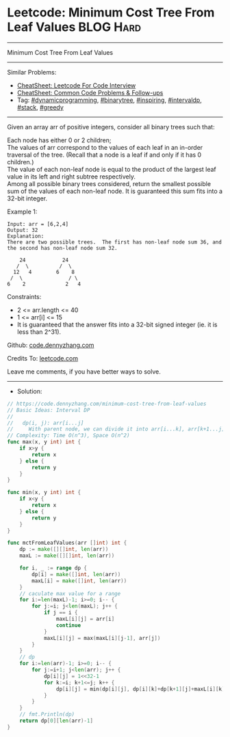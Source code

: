 * Leetcode: Minimum Cost Tree From Leaf Values                   :BLOG:Hard:
#+STARTUP: showeverything
#+OPTIONS: toc:nil \n:t ^:nil creator:nil d:nil
:PROPERTIES:
:type:     binarytree, inspiring, redo, dynamicprogramming, intervaldp, stack, greedy
:END:
---------------------------------------------------------------------
Minimum Cost Tree From Leaf Values
---------------------------------------------------------------------
#+BEGIN_HTML
<a href="https://github.com/dennyzhang/code.dennyzhang.com/tree/master/problems/minimum-cost-tree-from-leaf-values"><img align="right" width="200" height="183" src="https://www.dennyzhang.com/wp-content/uploads/denny/watermark/github.png" /></a>
#+END_HTML
Similar Problems:
- [[https://cheatsheet.dennyzhang.com/cheatsheet-leetcode-A4][CheatSheet: Leetcode For Code Interview]]
- [[https://cheatsheet.dennyzhang.com/cheatsheet-followup-A4][CheatSheet: Common Code Problems & Follow-ups]]
- Tag: [[https://code.dennyzhang.com/review-dynamicprogramming][#dynamicprogramming]], [[https://code.dennyzhang.com/review-binarytree][#binarytree]], [[https://code.dennyzhang.com/review-inspiring][#inspiring]], [[https://code.dennyzhang.com/followup-intervaldp][#intervaldp]], [[https://code.dennyzhang.com/review-stack][#stack]], [[https://code.dennyzhang.com/review-greedy][#greedy]]
---------------------------------------------------------------------
Given an array arr of positive integers, consider all binary trees such that:

Each node has either 0 or 2 children;
The values of arr correspond to the values of each leaf in an in-order traversal of the tree.  (Recall that a node is a leaf if and only if it has 0 children.)
The value of each non-leaf node is equal to the product of the largest leaf value in its left and right subtree respectively.
Among all possible binary trees considered, return the smallest possible sum of the values of each non-leaf node.  It is guaranteed this sum fits into a 32-bit integer.

Example 1:
#+BEGIN_EXAMPLE
Input: arr = [6,2,4]
Output: 32
Explanation:
There are two possible trees.  The first has non-leaf node sum 36, and the second has non-leaf node sum 32.

    24            24
   /  \          /  \
  12   4        6    8
 /  \               / \
6    2             2   4
#+END_EXAMPLE
 
Constraints:

- 2 <= arr.length <= 40
- 1 <= arr[i] <= 15
- It is guaranteed that the answer fits into a 32-bit signed integer (ie. it is less than 2^31).

Github: [[https://github.com/dennyzhang/code.dennyzhang.com/tree/master/problems/minimum-cost-tree-from-leaf-values][code.dennyzhang.com]]

Credits To: [[https://leetcode.com/problems/minimum-cost-tree-from-leaf-values/description/][leetcode.com]]

Leave me comments, if you have better ways to solve.
---------------------------------------------------------------------
- Solution:

#+BEGIN_SRC go
// https://code.dennyzhang.com/minimum-cost-tree-from-leaf-values
// Basic Ideas: Interval DP
//
//   dp(i, j): arr[i...j]
//     With parent node, we can divide it into arr[i...k], arr[k+1...j]
// Complexity: Time O(n^3), Space O(n^2)
func max(x, y int) int {
    if x>y {
        return x
    } else {
        return y
    }
}

func min(x, y int) int {
    if x<y {
        return x
    } else {
        return y
    }
}

func mctFromLeafValues(arr []int) int {
    dp := make([][]int, len(arr))
    maxL := make([][]int, len(arr))
    
    for i, _ := range dp {
        dp[i] = make([]int, len(arr))
        maxL[i] = make([]int, len(arr))
    }
    // caculate max value for a range
    for i:=len(maxL)-1; i>=0; i-- {
        for j:=i; j<len(maxL); j++ {
            if j == i {
                maxL[i][j] = arr[i]
                continue
            }
            maxL[i][j] = max(maxL[i][j-1], arr[j])
        }
    }
    // dp
    for i:=len(arr)-1; i>=0; i-- {
        for j:=i+1; j<len(arr); j++ {
            dp[i][j] = 1<<32-1
            for k:=i; k+1<=j; k++ {
                dp[i][j] = min(dp[i][j], dp[i][k]+dp[k+1][j]+maxL[i][k]*maxL[k+1][j])
            }
        }
    }
    // fmt.Println(dp)
    return dp[0][len(arr)-1]
}
#+END_SRC

#+BEGIN_HTML
<div style="overflow: hidden;">
<div style="float: left; padding: 5px"> <a href="https://www.linkedin.com/in/dennyzhang001"><img src="https://www.dennyzhang.com/wp-content/uploads/sns/linkedin.png" alt="linkedin" /></a></div>
<div style="float: left; padding: 5px"><a href="https://github.com/dennyzhang"><img src="https://www.dennyzhang.com/wp-content/uploads/sns/github.png" alt="github" /></a></div>
<div style="float: left; padding: 5px"><a href="https://www.dennyzhang.com/slack" target="_blank" rel="nofollow"><img src="https://www.dennyzhang.com/wp-content/uploads/sns/slack.png" alt="slack"/></a></div>
</div>
#+END_HTML
